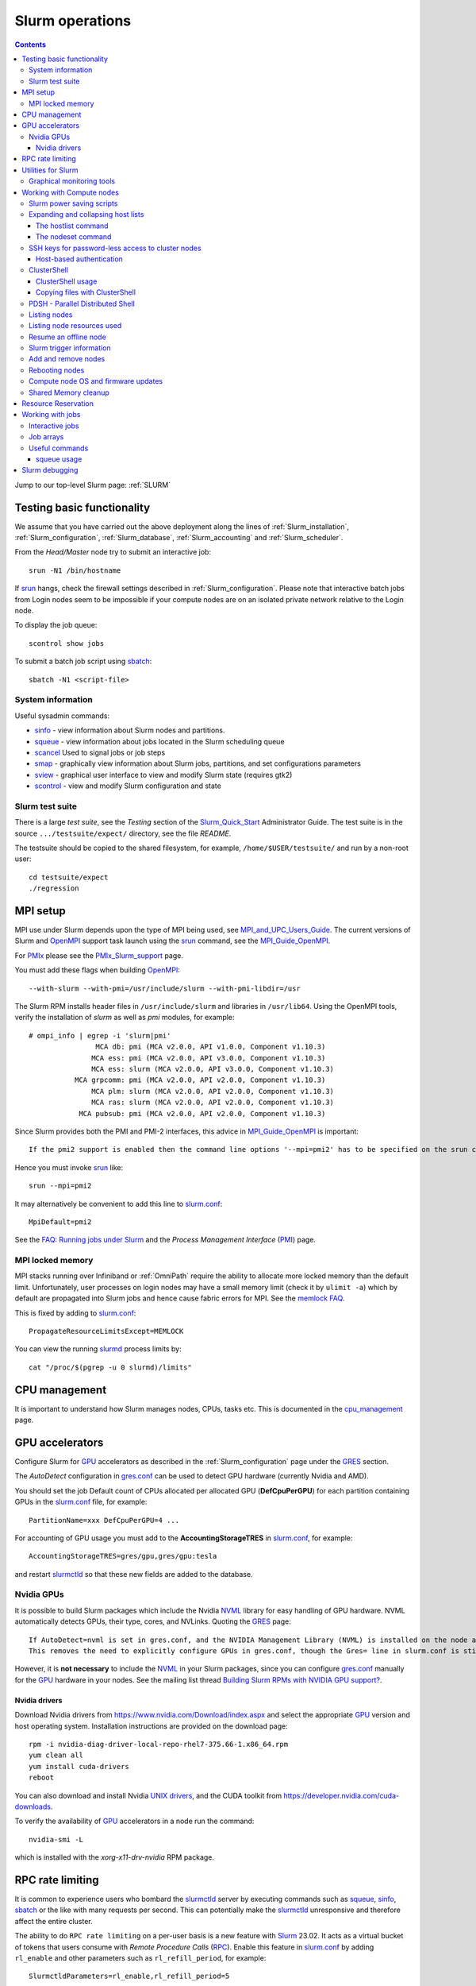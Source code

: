 .. _Slurm_operations:

================
Slurm operations
================

.. Contents:: 

Jump to our top-level Slurm page: :ref:`SLURM`

.. _Slurm: https://www.schedmd.com/
.. _Slurm_homepage: https://www.schedmd.com/
.. _Slurm_docs: https://slurm.schedmd.com/
.. _Slurm_Quick_Start: https://slurm.schedmd.com/quickstart_admin.html
.. _Command_Summary: https://slurm.schedmd.com/pdfs/summary.pdf
.. _Slurm_FAQ: https://slurm.schedmd.com/faq.html
.. _Slurm_download: https://slurm.schedmd.com/download.html
.. _Slurm_mailing_lists: https://lists.schedmd.com/cgi-bin/dada/mail.cgi/list
.. _slurm_devel_archive: https://groups.google.com/forum/#!forum/slurm-devel
.. _Slurm_publications: https://slurm.schedmd.com/publications.html
.. _Slurm_tutorials: https://slurm.schedmd.com/tutorials.html
.. _Slurm_bugs: https://bugs.schedmd.com
.. _Slurm_man_pages: https://slurm.schedmd.com/man_index.html
.. _slurm.conf: https://slurm.schedmd.com/slurm.conf.html
.. _scontrol: https://slurm.schedmd.com/scontrol.html
.. _sacctmgr: https://slurm.schedmd.com/sacctmgr.html
.. _slurmctld: https://slurm.schedmd.com/slurmctld.html
.. _slurmdbd: https://slurm.schedmd.com/slurmdbd.html
.. _slurmd: https://slurm.schedmd.com/slurmd.html
.. _EPEL: https://fedoraproject.org/wiki/EPEL

Testing basic functionality
===========================

We assume that you have carried out the above deployment along the lines of :ref:`Slurm_installation`, :ref:`Slurm_configuration`, :ref:`Slurm_database`, :ref:`Slurm_accounting` and :ref:`Slurm_scheduler`.

From the *Head/Master* node try to submit an interactive job::

  srun -N1 /bin/hostname

If srun_ hangs, check the firewall settings described in :ref:`Slurm_configuration`.
Please note that interactive batch jobs from Login nodes seem to be impossible if your compute nodes are on an isolated private network relative to the Login node.

To display the job queue::

  scontrol show jobs

To submit a batch job script using sbatch_::

  sbatch -N1 <script-file>

.. _sbatch: https://slurm.schedmd.com/sbatch.html
.. _srun: https://slurm.schedmd.com/srun.html

System information
------------------

Useful sysadmin commands:

* sinfo_ - view information about Slurm nodes and partitions.
* squeue_ - view information about jobs located in the Slurm scheduling queue
* scancel_ Used to signal jobs or job steps
* smap_ - graphically view information about Slurm jobs, partitions, and set configurations parameters
* sview_ - graphical user interface to view and modify Slurm state (requires gtk2)
* scontrol_ - view and modify Slurm configuration and state

.. _sinfo: https://slurm.schedmd.com/sinfo.html
.. _squeue: https://slurm.schedmd.com/squeue.html
.. _scancel: https://slurm.schedmd.com/scancel.html
.. _smap: https://slurm.schedmd.com/smap.html
.. _sview: https://slurm.schedmd.com/sview.html
.. _sview: https://slurm.schedmd.com/sview.html

Slurm test suite
----------------

There is a large *test suite*, see the *Testing* section of the Slurm_Quick_Start_ Administrator Guide.
The test suite is in the source ``.../testsuite/expect/`` directory, see the file *README*.

The testsuite should be copied to the shared filesystem, for example, ``/home/$USER/testsuite/`` and run by a non-root user::

  cd testsuite/expect
  ./regression

MPI setup
=========

MPI use under Slurm depends upon the type of MPI being used, see MPI_and_UPC_Users_Guide_.
The current versions of Slurm and OpenMPI_ support task launch using the srun_ command, see the MPI_Guide_OpenMPI_.

For PMIx_ please see the PMIx_Slurm_support_ page.


.. _MPI_and_UPC_Users_Guide: https://slurm.schedmd.com/mpi_guide.html
.. _MPI_Guide_OpenMPI: https://slurm.schedmd.com/mpi_guide.html#open_mpi
.. _OpenMPI: https://www.open-mpi.org/
.. _PMIx: https://pmix.org/
.. _PMIx_Slurm_support: https://pmix.org/support/how-to/slurm-support/

You must add these flags when building OpenMPI_::
 
  --with-slurm --with-pmi=/usr/include/slurm --with-pmi-libdir=/usr

The Slurm RPM installs header files in ``/usr/include/slurm`` and libraries in ``/usr/lib64``.
Using the OpenMPI tools, verify the installation of *slurm* as well as *pmi* modules, for example::

  # ompi_info | egrep -i 'slurm|pmi'
                  MCA db: pmi (MCA v2.0.0, API v1.0.0, Component v1.10.3)
                 MCA ess: pmi (MCA v2.0.0, API v3.0.0, Component v1.10.3)
                 MCA ess: slurm (MCA v2.0.0, API v3.0.0, Component v1.10.3)
             MCA grpcomm: pmi (MCA v2.0.0, API v2.0.0, Component v1.10.3)
                 MCA plm: slurm (MCA v2.0.0, API v2.0.0, Component v1.10.3)
                 MCA ras: slurm (MCA v2.0.0, API v2.0.0, Component v1.10.3)
              MCA pubsub: pmi (MCA v2.0.0, API v2.0.0, Component v1.10.3)

Since Slurm provides both the PMI and PMI-2 interfaces, this advice in MPI_Guide_OpenMPI_ is important::

  If the pmi2 support is enabled then the command line options '--mpi=pmi2' has to be specified on the srun command line. 

Hence you must invoke srun_ like::

  srun --mpi=pmi2

It may alternatively be convenient to add this line to slurm.conf_::

  MpiDefault=pmi2

See the `FAQ: Running jobs under Slurm <https://www.open-mpi.org/faq/?category=slurm>`_
and the *Process Management Interface* (PMI_) page.

.. _PMI: https://www.open-mpi.org/projects/pmix/

MPI locked memory
-----------------

MPI stacks running over Infiniband or :ref:`OmniPath` require the ability to allocate more locked memory than the default limit.
Unfortunately, user processes on login nodes may have a small memory limit (check it by ``ulimit -a``) which by default are propagated into Slurm jobs and hence cause fabric errors for MPI.
See the `memlock FAQ <https://slurm.schedmd.com/faq.html#memlock>`_.

This is fixed by adding to slurm.conf_::

  PropagateResourceLimitsExcept=MEMLOCK

You can view the running slurmd_ process limits by::

  cat "/proc/$(pgrep -u 0 slurmd)/limits"

CPU management
==============

It is important to understand how Slurm manages nodes, CPUs, tasks etc.
This is documented in the cpu_management_ page.

.. _cpu_management: https://slurm.schedmd.com/cpu_management.html

GPU accelerators
================

Configure Slurm for GPU_ accelerators as described in the :ref:`Slurm_configuration` page under the GRES_ section.

The *AutoDetect* configuration in gres.conf_ can be used to detect GPU hardware (currently Nvidia and AMD).

.. _GPU: https://en.wikipedia.org/wiki/Graphics_processing_unit
.. _gres.conf: https://slurm.schedmd.com/gres.conf.html
.. _GRES: https://slurm.schedmd.com/gres.html

You should set the job Default count of CPUs allocated per allocated GPU (**DefCpuPerGPU**) for each partition containing GPUs in the slurm.conf_ file, for example::

  PartitionName=xxx DefCpuPerGPU=4 ...

For accounting of GPU usage you must add to the **AccountingStorageTRES** in slurm.conf_, for example::

  AccountingStorageTRES=gres/gpu,gres/gpu:tesla

and restart slurmctld_ so that these new fields are added to the database.

Nvidia GPUs
-----------

It is possible to build Slurm packages which include the Nvidia NVML_ library for easy handling of GPU hardware.
NVML automatically detects GPUs, their type, cores, and NVLinks.
Quoting the GRES_ page::

  If AutoDetect=nvml is set in gres.conf, and the NVIDIA Management Library (NVML) is installed on the node and was found during Slurm configuration, configuration details will automatically be filled in for any system-detected NVIDIA GPU.
  This removes the need to explicitly configure GPUs in gres.conf, though the Gres= line in slurm.conf is still required in order to tell slurmctld how many GRES to expect. 

However, it is **not necessary** to include the NVML_ in your Slurm packages, 
since you can configure gres.conf_ manually for the GPU_ hardware in your nodes.
See the mailing list thread `Building Slurm RPMs with NVIDIA GPU support? <https://lists.schedmd.com/pipermail/slurm-users/2021-January/006697.html>`_.

.. _NVML: https://developer.nvidia.com/nvidia-management-library-nvml

Nvidia drivers
..............

Download Nvidia drivers from https://www.nvidia.com/Download/index.aspx and select the appropriate GPU_ version and host operating system.
Installation instructions are provided on the download page::

  rpm -i nvidia-diag-driver-local-repo-rhel7-375.66-1.x86_64.rpm
  yum clean all
  yum install cuda-drivers
  reboot

You can also download and install Nvidia `UNIX drivers <https://www.nvidia.com/en-us/drivers/unix/>`_,
and the CUDA toolkit from https://developer.nvidia.com/cuda-downloads.

To verify the availability of GPU_ accelerators in a node run the command::

  nvidia-smi -L

which is installed with the *xorg-x11-drv-nvidia* RPM package.

RPC rate limiting
=====================

It is common to experience users who bombard the slurmctld_ server by executing commands such as 
squeue_, sinfo_, sbatch_ or the like with many requests per second.
This can potentially make the slurmctld_ unresponsive and therefore affect the entire cluster.

The ability to do ``RPC rate limiting`` on a per-user basis is a new feature with Slurm_ 23.02.
It acts as a virtual bucket of tokens that users consume with *Remote Procedure Calls* (RPC_).
Enable this feature in slurm.conf_ by adding ``rl_enable`` and other parameters such as ``rl_refill_period``, for example::

  SlurmctldParameters=rl_enable,rl_refill_period=5

This allows users to submit a large number of requests in a short period of time, but not a sustained high rate of requests that would add stress to the slurmctld_.
You can define:

* The maximum number of tokens with ``rl_bucket_size``,
* the rate at which new tokens are added with ``rl_refill_rate``,
* the frequency with which tokens are refilled with ``rl_refill_period``
* and the number of entities to track with ``rl_table_size``.
* New in 23.11: ``rl_log_freq`` option to limit the number of *RPC limit exceeded...* messages that are logged. 

When this is enabled you may find lines in ``slurmctld.log`` such as::

  2023-10-06T10:22:32.893] RPC rate limit exceeded by uid 2851 with REQUEST_SUBMIT_BATCH_JOB, telling to back off

We have written a small script sratelimit_ for summarizing such log entries.

.. _RPC: https://en.wikipedia.org/wiki/Remote_procedure_call
.. _sratelimit: https://github.com/OleHolmNielsen/Slurm_tools/blob/master/jobs/sratelimit
.. _bug_17835: https://bugs.schedmd.com/show_bug.cgi?id=17835

Utilities for Slurm
===================

Here we list some useful third-party utilities that Slurm administrators or users may find useful:

* A comprehensive list of tools on the Slurm_download_ page.

* Slurm tools by Ole Holm Nielsen: https://github.com/OleHolmNielsen/Slurm_tools
  including:

  - pestat_ prints a node status list (1 host per line) with information about jobids, users and CPU loads.

* `SlurmCommander <https://github.com/CLIP-HPC/SlurmCommander>`_ is a simple, lightweight, no-dependencies text-based user interface (TUI) to your cluster.
  It ties together multiple slurm commands to provide you with a simple and efficient interaction point with slurm.

* `STUBL - SLURM Tools and UBiLities <https://github.com/ubccr/stubl>`_.

* `birc-aeh/slurm-utils <https://github.com/birc-aeh/slurm-utils>`_:
  *gnodes* gives a visual representation of your cluster. 
  *jobinfo* tries to collect information for a full job.

* `slurm_showq <https://github.com/fasrc/slurm_showq>`_ A *showq* style job summary utility for SLURM.

* schedtop_ cluster monitoring tool (see also bug_1868_).
  
  Build a new RPM by::

    rpmbuild --rebuild --with slurm schedtop-5.02-1.sdl6.src.rpm
    yum install ~/rpmbuild/RPMS/x86_64/slurmtop-5.02-1.el7.centos.x86_64.rpm

  Then run::

    slurmtop

.. _schedtop: https://svn.princeton.edu/schedtop/
.. _pestat: https://github.com/OleHolmNielsen/Slurm_tools/tree/master/pestat
.. _bug_1868: https://bugs.schedmd.com/show_bug.cgi?id=1868

Graphical monitoring tools
--------------------------

There exist a few Open Source tools for graphical monitoring of Slurm:

* Open XDMoD_ is an open source tool to facilitate the management of high performance computing resources. 

* `Graphing sdiag with Graphite <https://giovannitorres.me/graphing-sdiag-with-graphite.html>`_ using Graphite_.

  See also `slurm-diamond-collector <https://github.com/fasrc/slurm-diamond-collector>`_.

* `Prometheus Slurm Exporter <https://github.com/vpenso/prometheus-slurm-exporter>`_ with a Grafana_ Slurm_dashboard_.

* `Slurmbrowser <https://source.uit.no/roy.dragseth/slurmbrowser/blob/master/README.md>`_ A really thin web layer above Slurm.

  This tool requires *Ganglia*.  Install first the RPMs ``python-virtualenv python2-bottle``.

.. _XDMoD: https://open.xdmod.org/
.. _Graphite: https://graphite.readthedocs.org/en/latest/
.. _Grafana: https://grafana.com/
.. _Slurm_dashboard: https://grafana.com/dashboards/4323

Working with Compute nodes
==========================

Slurm power saving scripts
--------------------------

Slurm provides an integrated power saving mechanism for powering down idle nodes, 
and starting them again when jobs need to be scheduled, 
see the Slurm_Power_Saving_Guide_.

We provide some Slurm_power_saving_scripts_ which may be useful for power management using IPMI_ or with cloud services.

.. _Slurm_Power_Saving_Guide: https://slurm.schedmd.com/power_save.html
.. _Slurm_power_saving_scripts: https://github.com/OleHolmNielsen/Slurm_tools/tree/master/power_save
.. _IPMI: https://en.wikipedia.org/wiki/Intelligent_Platform_Management_Interface

Expanding and collapsing host lists
-----------------------------------

Slurm lists node/host lists in the compact format, for example ``node[001-123]``.
Sometimes you want to expand the host list, for example in scripts, to list all nodes individually.

You can use this command to output hostnames one line at a time::

  scontrol show hostnames node[001-123]

or rewrite the list into a single line with paste_::

  scontrol show hostnames node[001-123] | paste -s -d ,

.. _paste: https://en.wikipedia.org/wiki/Paste_(Unix)

To contract expanded hostlists::

  # scontrol show hostlistsorted h003,h002,h001
  h[001-003]
  # scontrol show hostlist h003,h002,h001
  h[003,002,001]

When the server does not have the *slurm* RPM installed,
or for more sophisticated host list processing,
some non-Slurm tools may be used as shown below.

The hostlist command
....................

The python-hostlist_ tool is very convenient for expanding or compressing node lists.

To install this tool (make sure to download the latest release)::

  wget https://www.nsc.liu.se/~kent/python-hostlist/python-hostlist-1.21.tar.gz
  rpmbuild -ta python-hostlist-1.21.tar.gz
  yum install python3-devel
  yum install ~/rpmbuild/RPMS/noarch/python2-hostlist-1.21-1.noarch.rpm
  yum install ~/rpmbuild/RPMS/noarch/python3-hostlist-1.21-1.noarch.rpm
  
For usage see the python-hostlist_, but a useful example is::

  # hostlist --expand --sep " "  n[001-012]
  n001 n002 n003 n004 n005 n006 n007 n008 n009 n010 n011 n012

.. _python-hostlist: https://www.nsc.liu.se/~kent/python-hostlist/

The nodeset command
...................

The ClusterShell_tool_ 's nodeset_ command (see below) enables easy manipulation of node sets, as well as node groups, at the command line level. 
For example::

  $ nodeset --expand node[13-15,17-19]
  node13 node14 node15 node17 node18 node19


SSH keys for password-less access to cluster nodes
--------------------------------------------------

Users may have a need for SSH access to Slurm compute nodes, for example, if their MPI library is using SSH in stead of Slurm to start MPI tasks.

However, it is a good idea to configure the slurm-pam-adopt_ module on the nodes to control and restrict SSH access, 
see `<Slurm_configuration#pam-module-restrictions>`_.

The SSH_ (*Secure Shell*) configuration files including server private/public keys are in the ``/etc/ssh/`` folder.

The file ``/etc/ssh/ssh_known_hosts`` containing the SSH *public keys* of all nodes should be created on the central server and distributed to all Slurm nodes.
The ssh-keyscan_ tool is very convenient for gathering SSH *public keys* of the cluster nodes, some examples are::

  ssh-keyscan -t ssh-ed25519 node001 node002                   # Scan nodes node001+node002 for key type ssh-ed25519
  scontrol show hostnames node[001-022] | ssh-keyscan -f - 2>/dev/null | sort # Scan nodes node[001-022], pipe comments to /dev/null, and sort the output
  sinfo -Nho %N | uniq | ssh-keyscan -f - 2>/dev/null | sort          # Scan all Slurm nodes (uniq suppresses duplicates)

Remember to set the SELinux context correctly for the files in ``/etc/ssh``::

  chcon system_u:object_r:etc_t:s0 /etc/ssh/ssh_known_hosts

When all SSH *public keys* of the Slurm nodes are available in ``/etc/ssh/ssh_known_hosts``, each individual user can configure his password-less SSH login.
First the user must generate SSH keys (placed in the ``$HOME/.ssh/`` folder) using the ssh-keygen_ tool.

Each user may use the convenient tool authorized_keys_ for generating SSH keys and adding them to the ``$HOME/.ssh/authorized_keys`` file.

For external computers the personal SSH_authorized_keys_ (preferably with a *passphrase* or *Multi-Factor Authentication*) should be used.

For the servers running the slurmctld_ and slurmdbd_ services it is strongly recommended **not** to permit login by normal users because they have no business on those servers!
To restrict which users can login to the management hosts, append this line to the SSH server ``/etc/ssh/sshd_config`` file::

  AllowUsers root 

You can add more trusted system managers to this line if needed.
Then restart the SSH service::

  systemctl restart sshd

.. _slurm-pam-adopt: https://slurm.schedmd.com/pam_slurm_adopt.html

Host-based authentication
.........................

Another way to enable password-less SSH login is to configure login nodes and compute nodes in the cluster to allow Host-based_Authentication_.
Please beware that:

* For security reasons it is strongly recommended **not** to include the Slurm slurmctld_ and slurmdbd_ servers in the Host-based_Authentication_
  because normal users have no business on those servers!
* For security reasons the **root** user is not allowed to use Host-based_Authentication_.
  You can add root's public key to the ``/root/.ssh/authorized_keys`` file on all compute nodes for easy SSH access.
* Furthermore, personal computers and other computers outside the cluster **must not be trusted** by the cluster nodes!
  For external computers the personal SSH_authorized_keys_ (preferably with a *passphrase* or Multi_Factor_Authentication_) should be used.
* You need to understand that Host-based_Authentication_ is a *bad idea in general*,
  but that it is a good and secure solution within a single Linux cluster's security perimeter, see for example:

  * `Implementing ssh hostbased authentication <https://hea-www.harvard.edu/~fine/Tech/ssh-host-based.html>`_.
  * The mailing list thread at https://lists.schedmd.com/pipermail/slurm-users/2020-June/005578.html

* It is a good idea to configure the slurm-pam-adopt_ module on the nodes to control and restrict SSH access, see `<Slurm_configuration#pam-module-restrictions>`_.

Here are the steps for configuring Host-based_Authentication_ on CentOS 7 systems:

1. First populate all SSH keys in the file ``/etc/ssh/ssh_known_hosts`` as shown above.

2. Configure **only** these lines in the SSH client configuration ``/etc/ssh/ssh_config`` on all nodes::

     HostbasedAuthentication yes
     EnableSSHKeysign yes

   These lines do not work inside *Host* or *Match* statements, but must be defined at the global level.

   You may also configure *PreferredAuthentications* (order of authentication methods) so that the *hostbased* method is preferred
   for the nodes in the cluster's domainname (replace by your DNS domain).
   Furthermore *GSSAPI* and *ForwardX11Trusted* may be configured::

     Host *.<domainname>
       PreferredAuthentications gssapi-keyex,gssapi-with-mic,hostbased,publickey,keyboard-interactive,password
       GSSAPIAuthentication yes
       ForwardX11Trusted yes

   The ssh_config_ manual page explains the configuration keywords.

   The *GSSAPI* (Generic Security Service Application Program Interface (GSS-API) Authentication and Key Exchange for the Secure Shell (SSH) Protocol) is defined in rfc4462_.

3. Add these lines to the SSH server ``/etc/ssh/sshd_config`` file on all nodes::

     HostbasedAuthentication yes
     UseDNS yes

   and restart the SSH service::

     systemctl restart sshd

4. Populate the file ``/etc/ssh/shosts.equiv`` for **every** node in the cluster listed in ``/etc/ssh/ssh_known_hosts`` with 1 line per node **including** the full DNS domainname, for example::

     node001.<domainname>
     node002.<domainname>
     ...

   Wildcard hostnames are not possible, so you must list **all** hosts one per line.
   To list all cluster nodes::

     sinfo -Nho %N | uniq | awk '{print $1 ".domainname"}' > /etc/ssh/shosts.equiv

   where you must substitute your own *domainname*.

Remember to set the SELinux context correctly for the files in ``/etc/ssh``::

  chcon system_u:object_r:etc_t:s0 /etc/ssh/sshd_config /etc/ssh/ssh_config /etc/ssh/shosts.equiv /etc/ssh/ssh_known_hosts

A normal (non-root) user should now be able to login from a node to itself, for example::

  testnode$ ssh -v testnode

and the verbose output should inform you::

  debug1: Authentication succeeded (hostbased).

.. _SSH: https://en.wikipedia.org/wiki/Secure_Shell
.. _ssh-keyscan: https://linux.die.net/man/1/ssh-keyscan
.. _ssh-keygen: https://www.ssh.com/ssh/keygen/
.. _ssh_config: https://linux.die.net/man/5/ssh_config
.. _SSH_authorized_keys: https://www.ssh.com/ssh/authorized_keys/openssh
.. _Host-based_Authentication: https://en.wikibooks.org/wiki/OpenSSH/Cookbook/Host-based_Authentication
.. _authorized_keys: https://github.com/OleHolmNielsen/Slurm_tools/tree/master/SSH
.. _rfc4462: https://www.ietf.org/rfc/rfc4462.txt
.. _Multi_Factor_Authentication: https://www.redhat.com/sysadmin/mfa-linux

.. _clustershell:

ClusterShell
------------

The ClusterShell_tool_ is an alternative to pdsh_ (see below) which is more actively maintained and has some better features.
There is a ClusterShell_manual_ and a ClusterShell_configuration_ guide.

.. _ClusterShell_manual: https://clustershell.readthedocs.io/en/latest/
.. _ClusterShell_configuration: https://clustershell.readthedocs.io/en/latest/config.html

Install the ClusterShell_tool_ from the EPEL_ repository::

  yum install epel-release
  yum install clustershell

On CentOS/RHEL 7 this will be using the system default Python 2.7.
To install the Python 3 version::

  yum install python36-clustershell

Copy the example file for Slurm.conf_::

  cp /etc/clustershell/groups.conf.d/slurm.conf.example /etc/clustershell/groups.conf.d/slurm.conf

You should define *slurm* as the default group in ``/etc/clustershell/groups.conf``::

  [Main]
  # Default group source
  default: slurm

It is convenient to add a Slurm binding for all running jobs belonging to a specific user.
Append to ``/etc/clustershell/groups.conf.d/slurm.conf`` the lines::

  #
  # SLURM user job bindings
  #
  [slurmuser,su]
  map: squeue -h -u $GROUP -o "%N" -t running
  list: squeue -h -o "%i" -t R
  reverse: squeue -h -w $NODE -o "%i"
  cache_time: 60

This feature was included in the version 1.8.1.

You may encounter some surprising zero-padding_ behavior in node names, see also issue_293_.

.. _zero-padding: https://clustershell.readthedocs.io/en/latest/tools/nodeset.html#zero-padding
.. _issue_293: https://github.com/cea-hpc/clustershell/issues/293

ClusterShell usage
..................

You can list all node groups including hostnames and node counts using this ClusterShell_tool_ command::

  cluset -LLL

Simple usage of clush_::

  clush -w node[001-003] date

For a Slurm partition::

  clush -g <partition-name> date

If option *-b* or *--dshbak* (like with PDSH_) is specified, clush_ waits for command completion while displaying a progress indicator and then displays gathered output results::

  clush -b -g <partition-name> date

To execute a command only on nodes with a specified Slurm state (here: ``drained``)::

  clush -w@slurmstate:drained date
  clush -bw@slurmstate:down 'uname -r; dmidecode -s bios-version'

To execute a command only on nodes running a particular Slurm JobID (here: 123456)::

  clush -w@sj:123456 <command>

To execute a command only on nodes running jobs for a particular username (requires the above mentioned *slurmuser* configuration)::

  clush -w@su:username <command>

If you want to run commands on hosts **not** under Slurm, select a group source defined in /etc/clustershell/groups (see ``man clush``)::

  clush -s GROUPSOURCE or --groupsource=GROUPSOURCE <other arguments>

For example::

  clush -s local -g testcluster <command>

The nodeset_ command enables easy manipulation of node sets, as well as node groups, at the command line level. 
For example::

  $ nodeset --expand node[13-15,17-19]
  node13 node14 node15 node17 node18 node19


.. _ClusterShell_tool: https://clustershell.readthedocs.io/en/latest/intro.html
.. _clush: https://clustershell.readthedocs.io/en/latest/tools/clush.html
.. _nodeset: https://clustershell.readthedocs.io/en/latest/tools/nodeset.html

Copying files with ClusterShell
...............................

When ClusterShell_tool_ has been set up, it's very simply to copy files and folders to nodes, see the clush_ manual page.
Example::

  clush -bw node[001-099] --copy /etc/slurm/slurm.conf --dest /etc/slurm/

PDSH - Parallel Distributed Shell
---------------------------------

A crucial tool for the sysadmin is to execute commands in parallel on the compute nodes.
The widely used pdsh_ tool may be used for this (see also ClusterShell_tool_ above).

.. _pdsh: https://github.com/grondo/pdsh

The pdsh_ RPM package may be installed from the EPEL_ repository, but unfortunately the slurm module hasn't been built in.
Therefore you must manually rebuild the pdsh_ RPM:

* Download the pdsh_ version 2.31 source RPM from https://dl.fedoraproject.org/pub/epel/7/SRPMS/p/::

    wget https://dl.fedoraproject.org/pub/epel/7/SRPMS/p/pdsh-2.31-1.el7.src.rpm

* Install prerequisite packages::

    yum install libnodeupdown-devel libgenders-devel whatsup

* Rebuild the pdsh_ RPMs::

    rpmbuild --rebuild --with=slurm --without=torque pdsh-2.31-1.el7.src.rpm

  Notice: On CentOS 5 and 6 you must apparently remove the "=" signs due to a bug in rpmbuild.

* Install the relevant (according to your needs) RPMs::

    cd $HOME/rpmbuild/RPMS/x86_64/
    yum install pdsh-2.31-1* pdsh-mod-slurm* pdsh-rcmd-ssh* pdsh-mod-dshgroup* pdsh-mod-nodeupdown* 

The pdsh_ command now knows about Slurm partitions and jobs::

  pdsh -P <partition-name> date
  pdsh -j <job-name> date

See ``man pdsh`` for further details.

The ``whatsup`` command may also be useful, see ``man whatsup`` for further details.

Listing nodes
-------------

Use sinfo_ to list nodes that are responding (for example, to be used in pdsh_ scripts)::

  sinfo -r -h -o '%n'
  sinfo --responding --noheader --format='%n'

List reasons nodes are in the down, drained, fail or failing state::

  sinfo -R
  sinfo --list-reasons
  sinfo -lRN

List of nodes with features and status::

  sinfo --format="%25N %.40f %.6a %.10A"

Use scontrol_ to list node properties::

  scontrol -o show nodes <Nodename>

.. _sinfo: https://slurm.schedmd.com/sinfo.html

Listing node resources used
---------------------------

Use sinfo_ to see what resources are used/remaining on a per node basis::

  sinfo -Nle -o '%n %C %t'

The flag ``-p <partition>`` may be added.
Nodes states listed with \* means that the node is **not responding**.

Note the *STATE* column:

* State of the nodes. Possible states include: allocated, completing, down, drained, draining, fail, failing, future, idle, maint, mixed, perfctrs, power_down, power_up, reserved, and unknown plus Their abbreviated forms: alloc, comp, down, drain, drng, fail, failg, futr, idle, maint, mix, npc, pow_dn, pow_up, resv, and unk respectively.

  Note that the suffix "*" identifies nodes that are presently not responding. 

Resume an offline node
----------------------

A node may get stuck in an offline mode for several reasons.
For example, you may see this::

  # scontrol show node q007

  NodeName=q007 Arch=x86_64 CoresPerSocket=2
  ...
   State=DOWN ThreadsPerCore=1 TmpDisk=32752 Weight=1 Owner=N/A
  ...
   Reason=NO NETWORK ADDRESS FOUND [slurm@2015-12-08T09:25:32]

Nodes states listed with \* means that the node is **not responding**.

It is very difficult to find documentation on how to clear such an offline state.
The solution is to use the scontrol_ command (section *SPECIFICATIONS FOR UPDATE COMMAND, NODES*)::

  scontrol update nodename=a001 state=down reason="undraining"
  scontrol update nodename=a001 state=resume

See also `How to "undrain" slurm nodes in drain state <https://stackoverflow.com/questions/29535118/how-to-undrain-slurm-nodes-in-drain-state>`_
where it is recommended to avoid the *down* state (1st command above).

Slurm trigger information
-------------------------

Triggers include events such as:

* a node failing
* daemon stops or restarts
* a job reaching its time limit
* a job terminating. 

These events can cause actions such as the execution of an arbitrary script. 
Typical uses include notifying system administrators of node failures and gracefully terminating a job when it's time limit is approaching. 
A hostlist expression for the nodelist or job ID is passed as an argument to the program. 

* strigger_ - Used set, get or clear Slurm trigger information

An example script using this is notify_nodes_down_.
To set up the trigger as the *slurm* user::

   slurm# strigger --set --node --down --program=/usr/local/bin/notify_nodes_down

To display enabled triggers::

  strigger --get

.. _notify_nodes_down: https://github.com/OleHolmNielsen/Slurm_tools/tree/master/triggers
.. _strigger: https://slurm.schedmd.com/strigger.html

Add and remove nodes
--------------------

Nodes can be added or removed by modifying the slurm.conf_ file and distributing it to all nodes.
If you use the topology.conf_ configuration, that file must also be updated and distributed to all nodes.
If you run a :ref:`configless-slurm-setup` setup then the configuration files are served automatically to nodes by the slurmctld_.

Starting in Slurm 22.05, nodes can be dynamically added and removed from Slurm, see dynamic_nodes_.

.. _dynamic_nodes: https://slurm.schedmd.com/dynamic_nodes.html

If nodes must initially be unavailable for starting jobs, define them in slurm.conf_ with a *State* and optionally a *Reason* parameter::

  NodeName=xxx ... State=DRAIN Reason="Not yet ready"
  NodeName=xxx ... State=FUTURE

For convenience the command::

  slurmd -C

can be used on each compute node to print its physical configuration (sockets, cores, real memory size, etc.) for inclusion into slurm.conf_.

An entire new partition may also be made unavailable using a *State* not equal to *UP*::

  PartitionName=xxx ... State=INACTIVE
  PartitionName=xxx ... State=DRAIN

.. _topology.conf: https://slurm.schedmd.com/topology.conf.html

However, the slurmctld_ daemon must then be restarted::

  systemctl restart slurmctld

As stated in the scontrol_ page under the *reconfigure* option):

* The slurmctld_ daemon must be restarted if nodes are added to or removed from the cluster. 

Furthermore, the slurmd_ service on all compute nodes must also be restarted in order to pick up the changes in slurm.conf_, for example::

  clush -ba systemctl restart slurmd

See advice from the Slurm_publications_ talk *Technical: Field Notes Mark 2: Random Musings From Under A New Hat, Tim Wickberg, SchedMD* (2018) on the *Safe procedure*:

1. Stop slurmctld
2. Change configs
3. Restart all slurmd processes
4. Start slurmctld

Less-Safe, but usually okay, procedure:

1. Change configs
2. Restart slurmctld
3. Restart all slurmd processes really quickly

See also https://thread.gmane.org/gmane.comp.distributed.slurm.devel/3039 (comment by Moe Jette).

Rebooting nodes
---------------

Slurm can reboot nodes by::

  scontrol reboot [ASAP] [NodeList]
    Reboot  all nodes in the system when they become idle using the RebootProgram as configured in Slurm's slurm.conf file.
    The option "ASAP" prevents initiation of additional jobs so the node can be rebooted and returned to service "As Soon As Possible" (i.e. ASAP).
    Accepts an option list of nodes to reboot.
    By default all nodes are rebooted. 

Compute node OS and firmware updates
------------------------------------

Regarding the question of methods for Slurm compute node OS and firmware updates, 
we have for a long time used rolling updates while the cluster is in full production, 
so that we do not waste any resources.

When entire partitions are upgraded in this way, there is no risk of starting new jobs on nodes with differing states of OS and firmware, 
while running jobs continue on the not-yet-updated nodes.

The basic idea (which was provided by Niels Carl Hansen, ncwh -at- cscaa.dk) is to run a crontab script ``update.sh`` whenever a node is rebooted.  
Use scontrol to reboot the nodes as they become idle, thereby performing the updates that you want.  
Remove the crontab job as part of the ``update.sh`` script.

The ``update.sh`` script and instructions for usage are in:
https://github.com/OleHolmNielsen/Slurm_tools/tree/master/nodes

Shared Memory cleanup
---------------------

Certain jobs allocate Shared Memory resources but do not release them before job completion.
For example, the shared memory segments may hit the system limit (typically 4096), see the system limit by::

  $ sysctl kernel.shmmni
  kernel.shmmni = 4096

Error messages such as this one may occur::

  getshmem_C in getshmem.c: cannot create shared segment 8
  No space left on device 

See also Bug_7232_.

Information on the inter-process communication facilities::

  ipcs -a

Users and root can clean up unused data by::

  ipcrm -a

.. _Bug_7232: https://bugs.schedmd.com/show_bug.cgi?id=7232

Resource Reservation
====================

Compute nodes can be reserved for a number of purposes.
Read the reservations_ guide.

.. _reservations: https://slurm.schedmd.com/reservations.html

For example, to **reserve a set of nodes** for a testing purpose with a duration of 720 hours::

  scontrol create reservation starttime=now duration=720:00:00 ReservationName=Test1 Flags=MAGNETIC nodes=x[049-096] user=user1,user2

Ignore currently running jobs when creating the reservation by adding this flag::

  flags=ignore_jobs

**Magnetic reservations** were introduced in Slurm 20.02, see the scontrol_ man-page::

  Flags=MAGNETIC  # This flag allows jobs to be considered for this reservation even if they didn't request it.

Jobs will be eligible to run in such reservations even if they did not specify ``--reservation``.

To **reserve nodes for maintenance** for 72 hours::

  scontrol create reservation starttime=2017-06-19T12:00:00 duration=72:00:00 ReservationName=Maintenance flags=maint,ignore_jobs nodes=x[145-168] user=root

A specification of **nodes=ALL** will reserve all nodes.

If you want to reserve an **entire partition**, it is recommended to **not** specify nodes, but a partition in stead::

  scontrol create reservation starttime=2017-06-19T12:00:00 duration=72:00:00 ReservationName=Maintenance flags=maint,ignore_jobs partitionname=xeon16 user=root

To list all reservations::

  scontrol show reservations

and also previous reservations some weeks back in time::

  scontrol show reservations start=now-5weeks

Batch jobs submitted for the reservation must explicitly refer to it, for example::

  sbatch --reservation=Test1 -N4 my.script

One may also specify explicitly some nodes::

  sbatch --reservation=Test1 -N2 --nodelist=x188,x140 my.script

Working with jobs
=================

Tutorial pages about Slurm job management:

* `Slurm  101: Basic Slurm Usage for Linux Clusters <https://www.brightcomputing.com/blog/blog/bid/174099/slurm-101-basic-slurm-usage-for-linux-clusters>`_
* `Convenient SLURM Commands <https://rc.fas.harvard.edu/resources/documentation/convenient-slurm-commands/>`_

Interactive jobs
----------------

Using srun_ users can launch interactive jobs on compute nodes through Slurm.
See the FAQ `How can I get shell prompts in interactive mode? <https://slurm.schedmd.com/faq.html#prompt>`_::

  srun --pty bash -i [additional options]

If you need to run MPI tasks, see MPI_Guide_OpenMPI_.
It is required to invoke srun_ with pmi2 or pmix support as shown above in the MPI section, for example::

  srun --pty --mpi=pmi2 bash -i [additional options]

Job arrays
----------

Slurm job_arrays_ offer a mechanism for submitting and managing collections of similar jobs quickly and easily.

It is important to understand that job arrays, only at the moment when an individual job starts running, become independent jobs (similar to non-array jobs) 
and are assigned their own unique JobIDs. 

To see the relationship between job arrays and JobIDs, this is a useful command for a specified ArrayJobID::

  $squeue  -j 3394902 -O ArrayJobID,JobArrayID,JobID,State
  ARRAY_JOB_ID        JOBID               JOBID               STATE               
  3394902             3394902_[34-91]     3394902             PENDING             
  3394902             3394902_30          3394932             RUNNING             
  3394902             3394902_28          3394930             RUNNING            

.. _job_arrays: https://slurm.schedmd.com/job_array.html

Useful commands
---------------

See the overview of Slurm_man_pages_ as well as the individual command man-pages.

.. list-table::
  :widths: 4 4

  * - **Command**
    - **Function**
  * - squeue_
    - List jobs
  * - squeue_ --start
    - List starting times of jobs
  * - sbatch_ <options> --wrap="some-command"
    - Submit a job running just ``some-command`` (without script file)
  * - scontrol_ show job xxx
    - Get job details
  * - scontrol_ --details show job xxx
    - Get more job details
  * - scontrol_ suspend xxx
    - Suspend a job (root only)
  * - scontrol_ resume xxx
    - Resume a job (root only)
  * - scontrol_ hold xxx
    - Hold a job 
  * - scontrol_ uhold xxx
    - User-Hold a job 
  * - scontrol_ release xxx
    - Release a held job 
  * - scontrol_ update jobid=10208 nice=-10000
    - Increase a job's priority (Slurm managers only)
  * - scontrol_ update jobid=10208 nice=5000
    - Decrease a job's priority (users and managers)
  * - scontrol_ top 10208
    - Move the job to the top of the user's queue
  * - scontrol_ update jobid=10208 priority=50000
    - Set a job's priority value
  * - scontrol_ hold jobid=10208; scontrol_ release jobid=10208
    - Reset a job's explicit priority=xxx value
  * - scontrol_ update jobid=1163 EndTime=2022-04-27T08:30:00
    - Modify a job's End time
  * - scontrol_ update jobid=1163 timelimit=12:00:00
    - Modify a job's time limit
  * - scontrol_ update jobid=1163 qos=high
    - Set the job QOS to *high* (QOS list: ``sacctmgr show qos``)
  * - scontrol_ listpids <jobid> (on node running a job)
    - Print  a  listing  of  the  process  IDs in a job step
  * - scontrol_ write batch_script job_id optional_filename
    - Write the batch script for a given job_id to a file or to stdout
  * - scontrol_ show config
    - Prints the Slurm configuration and running parameters
  * - scontrol_ write config optional_filename
    - Write the current Slurm configuration to a file
  * - scancel_ job xxx
    - Kill a job
  * - sjobexitmod_ -l jobid
    - Display job exit codes
  * - sstat_
    - Display various status information of a running job/step
  * - scontrol_ show assoc_mgr
    - Displays the slurmctld_'s internal cache for users, associations and/or qos such as GrpTRESRunMins, GrpTRESMins etc.
  * - scontrol_ -o show assoc_mgr users=xxx accounts=yyy flags=assoc 
    - Display the association limits and current values for user xxx in account yyy as a one-liner.
  * - sacctmgr_ show user -s xxx
    - Display information about user xxx from the Slurm database
  * - sacctmgr_ add user xxx Account=zzzz
    - Add user xxx to the non-default account zzzz, see the accounting_ page.
  * - sacctmgr_ modify qos normal set priority=50
    - Modify the the QOS_ named *normal* to set a new priority value.
  * - sacctmgr_ modify user where name=xxx set MaxSubmitJobs=NN
    - Update user's maximum number of submitted jobs to NN.  NN=0 blocks submissions, NN=-1 removes the limit.
  * - sacctmgr_ -nP list associations user=xxx format=fairshare
    - Print the fairshare number of user xxx.
  * - sacctmgr_ show event
    - Display information about events like downed or draining nodes on clusters.
  * - sshare_ -lU -u xxx
    - Print the various fairshare values of user xxx.

.. _sjobexitmod: https://slurm.schedmd.com/job_exit_code.html
.. _sstat: https://slurm.schedmd.com/sstat.html
.. _sshare: https://slurm.schedmd.com/sshare.html
.. _accounting: https://slurm.schedmd.com/accounting.html
.. _QOS: https://slurm.schedmd.com/qos.html

squeue usage
............

The squeue_ command has a huge number of parameters for listing jobs.
Here are some suggestions for usage of squeue_:
sbatch <options> --wrap="some-command"
* The long display gives more details::

    squeue -l  # is equivalent to:
    squeue -o "%.18i %.9P %.8j %.8u %.8T %.10M %.9l %.6D %R"

* Add columns for job priority (%Q) and CPU count (%C) and make some columns wider::

    squeue -o "%.18i %.9P %.8j %.8u %.10T %.9Q %.10M %.9l %.6D %.6C %R"

* Set the output format by an environment variable::

    export SQUEUE_FORMAT="%.18i %.9P %.8j %.8u %.10T %.9Q %.10M %.9l %.6D %.6C %R"

  or using the new output format::

    export SQUEUE_FORMAT2="JobID:8,Partition:11,QOS:7,Name:10 ,UserName:9,Account:9,State:8,PriorityLong:9,ReasonList:16 ,TimeUsed:12 ,SubmitTime:19 ,TimeLimit:10 ,tres-alloc: "

* List of pending jobs in the same order considered for scheduling by Slurm (see squeue_ man-page under --priority)::

    squeue --priority  --sort=-p,i --states=PD

Slurm debugging
===============

Change the debug level of the slurmctld_ daemon.::

  scontrol setdebug LEVEL

where LEVEL may be: "quiet", "fatal", "error", "info", "verbose", "debug", "debug2", "debug3", "debug4", or "debug5".
See the `scontrol OPTIONS <https://slurm.schedmd.com/scontrol.html#lbAE>`_ section.
For example::

  scontrol setdebug debug2

This value is temporary and will be overwritten whenever the slurmctld daemon reads the slurm.conf configuration file (e.g. when the daemon is restarted or scontrol reconfigure is executed). 

Add or remove DebugFlags of the slurmctld daemon::

  scontrol setdebugflags [+|-]FLAG

For example::

  scontrol setdebugflags +backfill 

See slurm.conf_ `PARAMETERS <https://slurm.schedmd.com/slurm.conf.html#lbAD>`_ section for the full list of supported DebugFlags. 
NOTE: Changing the value of some DebugFlags will have no effect without restarting the slurmctld daemon, which would set DebugFlags based upon the contents of the slurm.conf configuration file. 
